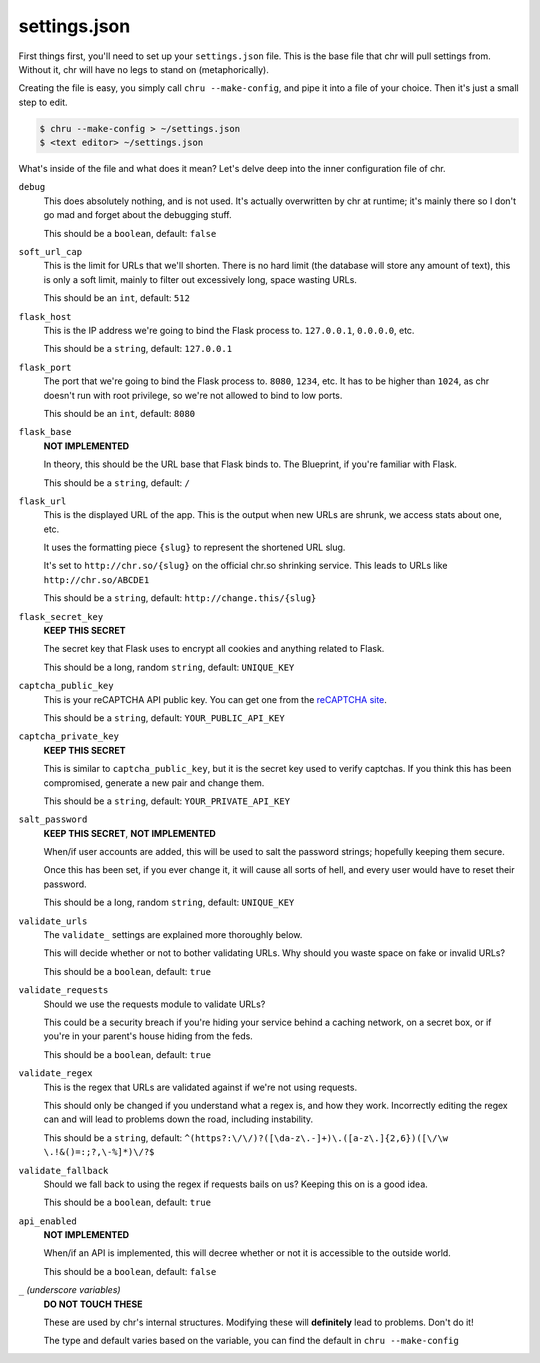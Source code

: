 settings.json
=============

First things first, you'll need to set up your ``settings.json`` file. This is the base file that chr will pull settings from.
Without it, chr will have no legs to stand on (metaphorically).

Creating the file is easy, you simply call ``chru --make-config``, and pipe it into a file of your choice. Then it's just a small step to edit.

.. code-block:: sh

    $ chru --make-config > ~/settings.json
    $ <text editor> ~/settings.json

What's inside of the file and what does it mean? Let's delve deep into the inner configuration file of chr.

``debug``
  This does absolutely nothing, and is not used. It's actually overwritten by chr at runtime;
  it's mainly there so I don't go mad and forget about the debugging stuff.

  This should be a ``boolean``, default: ``false``

``soft_url_cap``
  This is the limit for URLs that we'll shorten. There is no hard limit (the database will store any amount of text),
  this is only a soft limit, mainly to filter out excessively long, space wasting URLs.
  
  This should be an ``int``, default: ``512``

``flask_host``
  This is the IP address we're going to bind the Flask process to. ``127.0.0.1``, ``0.0.0.0``, etc.

  This should be a ``string``, default: ``127.0.0.1``

``flask_port``
  The port that we're going to bind the Flask process to. ``8080``, ``1234``, etc. It has to be higher than ``1024``,
  as chr doesn't run with root privilege, so we're not allowed to bind to low ports.

  This should be an ``int``, default: ``8080``

``flask_base``
  **NOT IMPLEMENTED**

  In theory, this should be the URL base that Flask binds to. The Blueprint, if you're familiar with Flask.

  This should be a ``string``, default: ``/``

``flask_url``
  This is the displayed URL of the app. This is the output when new URLs are shrunk, we access stats about one, etc.

  It uses the formatting piece ``{slug}`` to represent the shortened URL slug.

  It's set to ``http://chr.so/{slug}`` on the official chr.so shrinking service.
  This leads to URLs like ``http://chr.so/ABCDE1``

  This should be a ``string``, default: ``http://change.this/{slug}``

``flask_secret_key``
  **KEEP THIS SECRET**

  The secret key that Flask uses to encrypt all cookies and anything related to Flask.

  This should be a long, random ``string``, default: ``UNIQUE_KEY``

``captcha_public_key``
  This is your reCAPTCHA API public key. You can get one from the `reCAPTCHA site <https://recaptcha.com>`_.

  This should be a ``string``, default: ``YOUR_PUBLIC_API_KEY``

``captcha_private_key``
  **KEEP THIS SECRET**

  This is similar to ``captcha_public_key``, but it is the secret key used to verify captchas.
  If you think this has been compromised, generate a new pair and change them.

  This should be a ``string``, default: ``YOUR_PRIVATE_API_KEY``

``salt_password``
  **KEEP THIS SECRET**,
  **NOT IMPLEMENTED**

  When/if user accounts are added, this will be used to salt the password strings;
  hopefully keeping them secure.

  Once this has been set, if you ever change it, it will cause all sorts of hell,
  and every user would have to reset their password.

  This should be a long, random ``string``, default: ``UNIQUE_KEY``

``validate_urls``
  The ``validate_`` settings are explained more thoroughly below.

  This will decide whether or not to bother validating URLs.
  Why should you waste space on fake or invalid URLs?

  This should be a ``boolean``, default: ``true``

``validate_requests``
  Should we use the requests module to validate URLs?

  This could be a security breach if you're hiding your service behind a caching
  network, on a secret box, or if you're in your parent's house hiding from the feds.

  This should be a ``boolean``, default: ``true``

``validate_regex``
  This is the regex that URLs are validated against if we're not using requests.

  This should only be changed if you understand what a regex is, and how they work.
  Incorrectly editing the regex can and will lead to problems down the road, including instability.

  This should be a ``string``, default: ``^(https?:\/\/)?([\da-z\.-]+)\.([a-z\.]{2,6})([\/\w \.!&()=:;?,\-%]*)\/?$``

``validate_fallback``
  Should we fall back to using the regex if requests bails on us? Keeping this on is a good idea.

  This should be a ``boolean``, default: ``true``

``api_enabled``
  **NOT IMPLEMENTED**

  When/if an API is implemented, this will decree whether or not it is accessible to the outside world.

  This should be a ``boolean``, default: ``false``

``_`` *(underscore variables)*
  **DO NOT TOUCH THESE**

  These are used by chr's internal structures. Modifying these will **definitely** lead to problems. Don't do it!

  The type and default varies based on the variable, you can find the default in ``chru --make-config``
